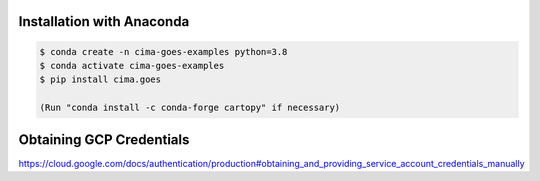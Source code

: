 Installation with Anaconda
--------------------------

.. code-block:: console

    $ conda create -n cima-goes-examples python=3.8
    $ conda activate cima-goes-examples
    $ pip install cima.goes

    (Run "conda install -c conda-forge cartopy" if necessary)

Obtaining GCP Credentials
-------------------------

https://cloud.google.com/docs/authentication/production#obtaining_and_providing_service_account_credentials_manually